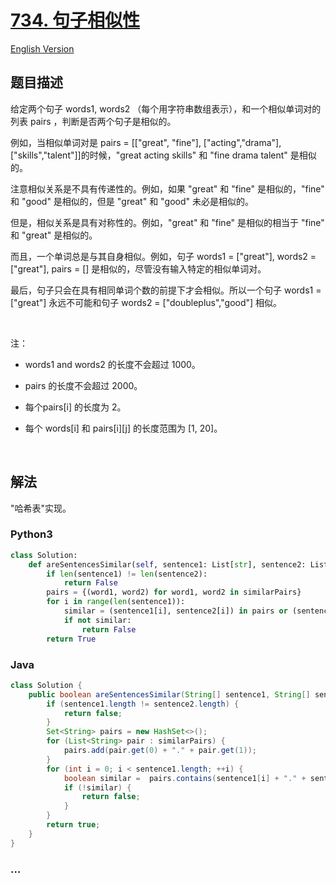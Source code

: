 * [[https://leetcode-cn.com/problems/sentence-similarity][734.
句子相似性]]
  :PROPERTIES:
  :CUSTOM_ID: 句子相似性
  :END:
[[./solution/0700-0799/0734.Sentence Similarity/README_EN.org][English
Version]]

** 题目描述
   :PROPERTIES:
   :CUSTOM_ID: 题目描述
   :END:

#+begin_html
  <!-- 这里写题目描述 -->
#+end_html

#+begin_html
  <p>
#+end_html

给定两个句子 words1, words2
（每个用字符串数组表示），和一个相似单词对的列表 pairs ，判断是否两个句子是相似的。

#+begin_html
  </p>
#+end_html

#+begin_html
  <p>
#+end_html

例如，当相似单词对是 pairs = [["great", "fine"], ["acting","drama"],
["skills","talent"]]的时候，"great acting skills" 和 "fine drama talent"
是相似的。

#+begin_html
  </p>
#+end_html

#+begin_html
  <p>
#+end_html

注意相似关系是不具有传递性的。例如，如果 "great" 和 "fine"
是相似的，"fine" 和 "good" 是相似的，但是 "great" 和 "good"
未必是相似的。

#+begin_html
  </p>
#+end_html

#+begin_html
  <p>
#+end_html

但是，相似关系是具有对称性的。例如，"great" 和 "fine"
是相似的相当于 "fine" 和 "great" 是相似的。

#+begin_html
  </p>
#+end_html

#+begin_html
  <p>
#+end_html

而且，一个单词总是与其自身相似。例如，句子 words1 = ["great"], words2 =
["great"], pairs = [] 是相似的，尽管没有输入特定的相似单词对。

#+begin_html
  </p>
#+end_html

#+begin_html
  <p>
#+end_html

最后，句子只会在具有相同单词个数的前提下才会相似。所以一个句子 words1 =
["great"] 永远不可能和句子 words2 = ["doubleplus","good"] 相似。

#+begin_html
  </p>
#+end_html

#+begin_html
  <p>
#+end_html

 

#+begin_html
  </p>
#+end_html

#+begin_html
  <p>
#+end_html

注：

#+begin_html
  </p>
#+end_html

#+begin_html
  <ul>
#+end_html

#+begin_html
  <li>
#+end_html

words1 and words2 的长度不会超过 1000。

#+begin_html
  </li>
#+end_html

#+begin_html
  <li>
#+end_html

pairs 的长度不会超过 2000。

#+begin_html
  </li>
#+end_html

#+begin_html
  <li>
#+end_html

每个pairs[i] 的长度为 2。

#+begin_html
  </li>
#+end_html

#+begin_html
  <li>
#+end_html

每个 words[i] 和 pairs[i][j] 的长度范围为 [1, 20]。

#+begin_html
  </li>
#+end_html

#+begin_html
  </ul>
#+end_html

#+begin_html
  <p>
#+end_html

 

#+begin_html
  </p>
#+end_html

** 解法
   :PROPERTIES:
   :CUSTOM_ID: 解法
   :END:

#+begin_html
  <!-- 这里可写通用的实现逻辑 -->
#+end_html

"哈希表"实现。

#+begin_html
  <!-- tabs:start -->
#+end_html

*** *Python3*
    :PROPERTIES:
    :CUSTOM_ID: python3
    :END:

#+begin_html
  <!-- 这里可写当前语言的特殊实现逻辑 -->
#+end_html

#+begin_src python
  class Solution:
      def areSentencesSimilar(self, sentence1: List[str], sentence2: List[str], similarPairs: List[List[str]]) -> bool:
          if len(sentence1) != len(sentence2):
              return False
          pairs = {(word1, word2) for word1, word2 in similarPairs}
          for i in range(len(sentence1)):
              similar = (sentence1[i], sentence2[i]) in pairs or (sentence2[i], sentence1[i]) in pairs or sentence1[i] == sentence2[i]
              if not similar:
                  return False
          return True
#+end_src

*** *Java*
    :PROPERTIES:
    :CUSTOM_ID: java
    :END:

#+begin_html
  <!-- 这里可写当前语言的特殊实现逻辑 -->
#+end_html

#+begin_src java
  class Solution {
      public boolean areSentencesSimilar(String[] sentence1, String[] sentence2, List<List<String>> similarPairs) {
          if (sentence1.length != sentence2.length) {
              return false;
          }
          Set<String> pairs = new HashSet<>();
          for (List<String> pair : similarPairs) {
              pairs.add(pair.get(0) + "." + pair.get(1));
          }
          for (int i = 0; i < sentence1.length; ++i) {
              boolean similar =  pairs.contains(sentence1[i] + "." + sentence2[i]) || pairs.contains(sentence2[i] + "." + sentence1[i]) || sentence1[i].equals(sentence2[i]);
              if (!similar) {
                  return false;
              }
          }
          return true;
      }
  }
#+end_src

*** *...*
    :PROPERTIES:
    :CUSTOM_ID: section
    :END:
#+begin_example
#+end_example

#+begin_html
  <!-- tabs:end -->
#+end_html
